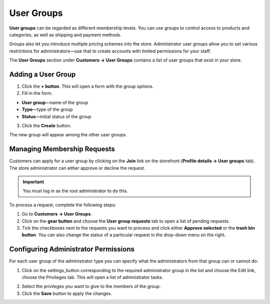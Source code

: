 ***********
User Groups
***********

**User groups** can be regarded as different membership levels. You can use groups to control access to products and categories, as well as shipping and payment methods.

Groups also let you introduce multiple pricing schemes into the store. Administrator user groups allow you to set various restrictions for administrators—use that to create accounts with limited permissions for your staff.

The **User Groups** section under **Customers → User Groups** contains a list of user groups that exist in your store. 

===================
Adding a User Group
===================

1. Click the **+ button**. This will open a form with the group options.

2. Fill in the form.

* **User group**—name of the group

* **Type**—type of the group

* **Status**—initial status of the group

3. Click the **Create** button.

The new group will appear among the other user groups.

============================
Managing Membership Requests
============================

Customers can apply for a user group by clicking on the **Join** link on the storefront (**Profile details →  User groups** tab). The store administrator can either approve or decline the request.

.. important::

    You must log in as the root administrator to do this.

To process a request, complete the following steps:

1. Go to **Customers → User Groups**.

2. Click on the **gear button** and choose the **User group requests** tab to open a list of pending requests.

3. Tick the checkboxes next to the requests you want to process and click either **Approve selected** or the **trash bin button**. You can also change the status of a particular request in the drop-down menu on the right. 

=====================================
Configuring Administrator Permissions
=====================================

For each user group of the administrator type you can specify what the administrators from that group can or cannot do:

1. Click on the settings_button corresponding to the required administrator group in the list and choose the Edit link, choose the Privileges tab. This will open a list of administrator tasks.

.. image:: img/admin_privileges.png
    :align: center
    :alt: Tick the checkboxes next to the privileges you want to grant to the group.

2. Select the privileges you want to give to the members of the group.

3. Click the **Save** button to apply the changes.
